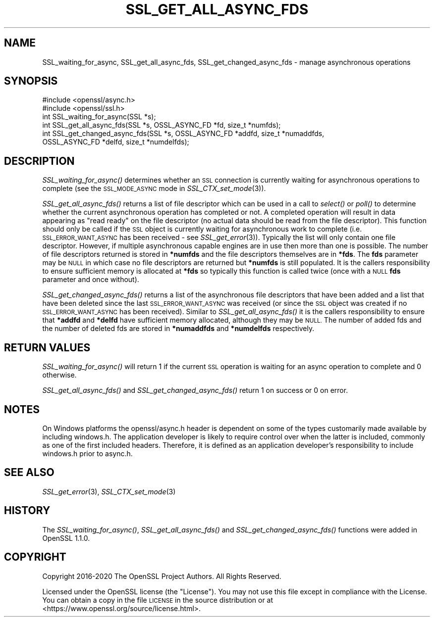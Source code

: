 .\" Automatically generated by Pod::Man 2.27 (Pod::Simple 3.28)
.\"
.\" Standard preamble:
.\" ========================================================================
.de Sp \" Vertical space (when we can't use .PP)
.if t .sp .5v
.if n .sp
..
.de Vb \" Begin verbatim text
.ft CW
.nf
.ne \\$1
..
.de Ve \" End verbatim text
.ft R
.fi
..
.\" Set up some character translations and predefined strings.  \*(-- will
.\" give an unbreakable dash, \*(PI will give pi, \*(L" will give a left
.\" double quote, and \*(R" will give a right double quote.  \*(C+ will
.\" give a nicer C++.  Capital omega is used to do unbreakable dashes and
.\" therefore won't be available.  \*(C` and \*(C' expand to `' in nroff,
.\" nothing in troff, for use with C<>.
.tr \(*W-
.ds C+ C\v'-.1v'\h'-1p'\s-2+\h'-1p'+\s0\v'.1v'\h'-1p'
.ie n \{\
.    ds -- \(*W-
.    ds PI pi
.    if (\n(.H=4u)&(1m=24u) .ds -- \(*W\h'-12u'\(*W\h'-12u'-\" diablo 10 pitch
.    if (\n(.H=4u)&(1m=20u) .ds -- \(*W\h'-12u'\(*W\h'-8u'-\"  diablo 12 pitch
.    ds L" ""
.    ds R" ""
.    ds C` ""
.    ds C' ""
'br\}
.el\{\
.    ds -- \|\(em\|
.    ds PI \(*p
.    ds L" ``
.    ds R" ''
.    ds C`
.    ds C'
'br\}
.\"
.\" Escape single quotes in literal strings from groff's Unicode transform.
.ie \n(.g .ds Aq \(aq
.el       .ds Aq '
.\"
.\" If the F register is turned on, we'll generate index entries on stderr for
.\" titles (.TH), headers (.SH), subsections (.SS), items (.Ip), and index
.\" entries marked with X<> in POD.  Of course, you'll have to process the
.\" output yourself in some meaningful fashion.
.\"
.\" Avoid warning from groff about undefined register 'F'.
.de IX
..
.nr rF 0
.if \n(.g .if rF .nr rF 1
.if (\n(rF:(\n(.g==0)) \{
.    if \nF \{
.        de IX
.        tm Index:\\$1\t\\n%\t"\\$2"
..
.        if !\nF==2 \{
.            nr % 0
.            nr F 2
.        \}
.    \}
.\}
.rr rF
.\"
.\" Accent mark definitions (@(#)ms.acc 1.5 88/02/08 SMI; from UCB 4.2).
.\" Fear.  Run.  Save yourself.  No user-serviceable parts.
.    \" fudge factors for nroff and troff
.if n \{\
.    ds #H 0
.    ds #V .8m
.    ds #F .3m
.    ds #[ \f1
.    ds #] \fP
.\}
.if t \{\
.    ds #H ((1u-(\\\\n(.fu%2u))*.13m)
.    ds #V .6m
.    ds #F 0
.    ds #[ \&
.    ds #] \&
.\}
.    \" simple accents for nroff and troff
.if n \{\
.    ds ' \&
.    ds ` \&
.    ds ^ \&
.    ds , \&
.    ds ~ ~
.    ds /
.\}
.if t \{\
.    ds ' \\k:\h'-(\\n(.wu*8/10-\*(#H)'\'\h"|\\n:u"
.    ds ` \\k:\h'-(\\n(.wu*8/10-\*(#H)'\`\h'|\\n:u'
.    ds ^ \\k:\h'-(\\n(.wu*10/11-\*(#H)'^\h'|\\n:u'
.    ds , \\k:\h'-(\\n(.wu*8/10)',\h'|\\n:u'
.    ds ~ \\k:\h'-(\\n(.wu-\*(#H-.1m)'~\h'|\\n:u'
.    ds / \\k:\h'-(\\n(.wu*8/10-\*(#H)'\z\(sl\h'|\\n:u'
.\}
.    \" troff and (daisy-wheel) nroff accents
.ds : \\k:\h'-(\\n(.wu*8/10-\*(#H+.1m+\*(#F)'\v'-\*(#V'\z.\h'.2m+\*(#F'.\h'|\\n:u'\v'\*(#V'
.ds 8 \h'\*(#H'\(*b\h'-\*(#H'
.ds o \\k:\h'-(\\n(.wu+\w'\(de'u-\*(#H)/2u'\v'-.3n'\*(#[\z\(de\v'.3n'\h'|\\n:u'\*(#]
.ds d- \h'\*(#H'\(pd\h'-\w'~'u'\v'-.25m'\f2\(hy\fP\v'.25m'\h'-\*(#H'
.ds D- D\\k:\h'-\w'D'u'\v'-.11m'\z\(hy\v'.11m'\h'|\\n:u'
.ds th \*(#[\v'.3m'\s+1I\s-1\v'-.3m'\h'-(\w'I'u*2/3)'\s-1o\s+1\*(#]
.ds Th \*(#[\s+2I\s-2\h'-\w'I'u*3/5'\v'-.3m'o\v'.3m'\*(#]
.ds ae a\h'-(\w'a'u*4/10)'e
.ds Ae A\h'-(\w'A'u*4/10)'E
.    \" corrections for vroff
.if v .ds ~ \\k:\h'-(\\n(.wu*9/10-\*(#H)'\s-2\u~\d\s+2\h'|\\n:u'
.if v .ds ^ \\k:\h'-(\\n(.wu*10/11-\*(#H)'\v'-.4m'^\v'.4m'\h'|\\n:u'
.    \" for low resolution devices (crt and lpr)
.if \n(.H>23 .if \n(.V>19 \
\{\
.    ds : e
.    ds 8 ss
.    ds o a
.    ds d- d\h'-1'\(ga
.    ds D- D\h'-1'\(hy
.    ds th \o'bp'
.    ds Th \o'LP'
.    ds ae ae
.    ds Ae AE
.\}
.rm #[ #] #H #V #F C
.\" ========================================================================
.\"
.IX Title "SSL_GET_ALL_ASYNC_FDS 3"
.TH SSL_GET_ALL_ASYNC_FDS 3 "2022-05-17" "1.1.1k" "OpenSSL"
.\" For nroff, turn off justification.  Always turn off hyphenation; it makes
.\" way too many mistakes in technical documents.
.if n .ad l
.nh
.SH "NAME"
SSL_waiting_for_async, SSL_get_all_async_fds, SSL_get_changed_async_fds \&\- manage asynchronous operations
.SH "SYNOPSIS"
.IX Header "SYNOPSIS"
.Vb 2
\& #include <openssl/async.h>
\& #include <openssl/ssl.h>
\&
\& int SSL_waiting_for_async(SSL *s);
\& int SSL_get_all_async_fds(SSL *s, OSSL_ASYNC_FD *fd, size_t *numfds);
\& int SSL_get_changed_async_fds(SSL *s, OSSL_ASYNC_FD *addfd, size_t *numaddfds,
\&                               OSSL_ASYNC_FD *delfd, size_t *numdelfds);
.Ve
.SH "DESCRIPTION"
.IX Header "DESCRIPTION"
\&\fISSL_waiting_for_async()\fR determines whether an \s-1SSL\s0 connection is currently
waiting for asynchronous operations to complete (see the \s-1SSL_MODE_ASYNC\s0 mode in
\&\fISSL_CTX_set_mode\fR\|(3)).
.PP
\&\fISSL_get_all_async_fds()\fR returns a list of file descriptor which can be used in a
call to \fIselect()\fR or \fIpoll()\fR to determine whether the current asynchronous
operation has completed or not. A completed operation will result in data
appearing as \*(L"read ready\*(R" on the file descriptor (no actual data should be read
from the file descriptor). This function should only be called if the \s-1SSL\s0 object
is currently waiting for asynchronous work to complete (i.e.
\&\s-1SSL_ERROR_WANT_ASYNC\s0 has been received \- see \fISSL_get_error\fR\|(3)). Typically the
list will only contain one file descriptor. However, if multiple asynchronous
capable engines are in use then more than one is possible. The number of file
descriptors returned is stored in \fB*numfds\fR and the file descriptors themselves
are in \fB*fds\fR. The \fBfds\fR parameter may be \s-1NULL\s0 in which case no file
descriptors are returned but \fB*numfds\fR is still populated. It is the callers
responsibility to ensure sufficient memory is allocated at \fB*fds\fR so typically
this function is called twice (once with a \s-1NULL \s0\fBfds\fR parameter and once
without).
.PP
\&\fISSL_get_changed_async_fds()\fR returns a list of the asynchronous file descriptors
that have been added and a list that have been deleted since the last
\&\s-1SSL_ERROR_WANT_ASYNC\s0 was received (or since the \s-1SSL\s0 object was created if no
\&\s-1SSL_ERROR_WANT_ASYNC\s0 has been received). Similar to \fISSL_get_all_async_fds()\fR it
is the callers responsibility to ensure that \fB*addfd\fR and \fB*delfd\fR have
sufficient memory allocated, although they may be \s-1NULL.\s0 The number of added fds
and the number of deleted fds are stored in \fB*numaddfds\fR and \fB*numdelfds\fR
respectively.
.SH "RETURN VALUES"
.IX Header "RETURN VALUES"
\&\fISSL_waiting_for_async()\fR will return 1 if the current \s-1SSL\s0 operation is waiting
for an async operation to complete and 0 otherwise.
.PP
\&\fISSL_get_all_async_fds()\fR and \fISSL_get_changed_async_fds()\fR return 1 on success or
0 on error.
.SH "NOTES"
.IX Header "NOTES"
On Windows platforms the openssl/async.h header is dependent on some
of the types customarily made available by including windows.h. The
application developer is likely to require control over when the latter
is included, commonly as one of the first included headers. Therefore,
it is defined as an application developer's responsibility to include
windows.h prior to async.h.
.SH "SEE ALSO"
.IX Header "SEE ALSO"
\&\fISSL_get_error\fR\|(3), \fISSL_CTX_set_mode\fR\|(3)
.SH "HISTORY"
.IX Header "HISTORY"
The \fISSL_waiting_for_async()\fR, \fISSL_get_all_async_fds()\fR
and \fISSL_get_changed_async_fds()\fR functions were added in OpenSSL 1.1.0.
.SH "COPYRIGHT"
.IX Header "COPYRIGHT"
Copyright 2016\-2020 The OpenSSL Project Authors. All Rights Reserved.
.PP
Licensed under the OpenSSL license (the \*(L"License\*(R").  You may not use
this file except in compliance with the License.  You can obtain a copy
in the file \s-1LICENSE\s0 in the source distribution or at
<https://www.openssl.org/source/license.html>.
